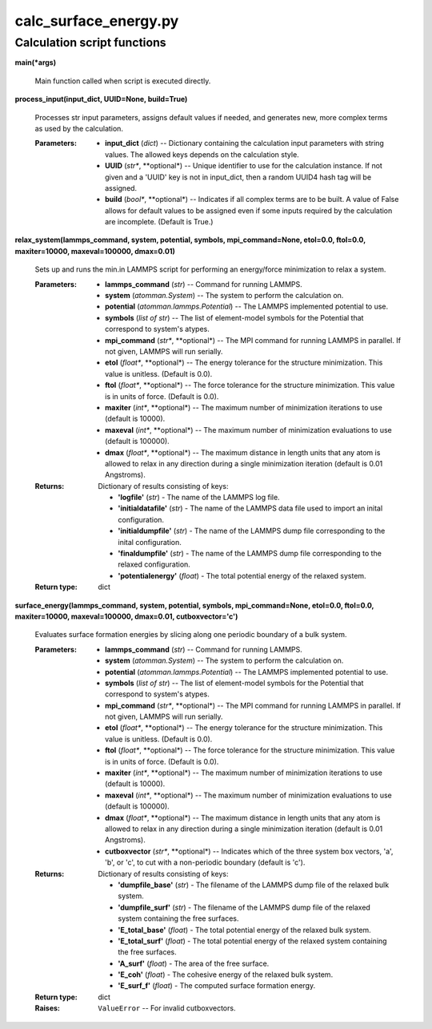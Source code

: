 
calc_surface_energy.py
**********************


Calculation script functions
============================

**main(*args)**

   Main function called when script is executed directly.

**process_input(input_dict, UUID=None, build=True)**

   Processes str input parameters, assigns default values if needed,
   and generates new, more complex terms as used by the calculation.

   :Parameters:
      * **input_dict** (*dict*) -- Dictionary containing the
        calculation input parameters with string values.  The allowed
        keys depends on the calculation style.

      * **UUID** (*str**, **optional*) -- Unique identifier to use for
        the calculation instance.  If not given and a 'UUID' key is
        not in input_dict, then a random UUID4 hash tag will be
        assigned.

      * **build** (*bool**, **optional*) -- Indicates if all complex
        terms are to be built.  A value of False allows for default
        values to be assigned even if some inputs required by the
        calculation are incomplete.  (Default is True.)

**relax_system(lammps_command, system, potential, symbols,
mpi_command=None, etol=0.0, ftol=0.0, maxiter=10000, maxeval=100000,
dmax=0.01)**

   Sets up and runs the min.in LAMMPS script for performing an
   energy/force minimization to relax a system.

   :Parameters:
      * **lammps_command** (*str*) -- Command for running LAMMPS.

      * **system** (*atomman.System*) -- The system to perform the
        calculation on.

      * **potential** (*atomman.lammps.Potential*) -- The LAMMPS
        implemented potential to use.

      * **symbols** (*list of str*) -- The list of element-model
        symbols for the Potential that correspond to system's atypes.

      * **mpi_command** (*str**, **optional*) -- The MPI command for
        running LAMMPS in parallel.  If not given, LAMMPS will run
        serially.

      * **etol** (*float**, **optional*) -- The energy tolerance for
        the structure minimization. This value is unitless. (Default
        is 0.0).

      * **ftol** (*float**, **optional*) -- The force tolerance for
        the structure minimization. This value is in units of force.
        (Default is 0.0).

      * **maxiter** (*int**, **optional*) -- The maximum number of
        minimization iterations to use (default is 10000).

      * **maxeval** (*int**, **optional*) -- The maximum number of
        minimization evaluations to use (default is 100000).

      * **dmax** (*float**, **optional*) -- The maximum distance in
        length units that any atom is allowed to relax in any
        direction during a single minimization iteration (default is
        0.01 Angstroms).

   :Returns:
      Dictionary of results consisting of keys:

      * **'logfile'** (*str*) - The name of the LAMMPS log file.

      * **'initialdatafile'** (*str*) - The name of the LAMMPS data
        file used to import an inital configuration.

      * **'initialdumpfile'** (*str*) - The name of the LAMMPS dump
        file corresponding to the inital configuration.

      * **'finaldumpfile'** (*str*) - The name of the LAMMPS dump file
        corresponding to the relaxed configuration.

      * **'potentialenergy'** (*float*) - The total potential energy
        of the relaxed system.

   :Return type:
      dict

**surface_energy(lammps_command, system, potential, symbols,
mpi_command=None, etol=0.0, ftol=0.0, maxiter=10000, maxeval=100000,
dmax=0.01, cutboxvector='c')**

   Evaluates surface formation energies by slicing along one periodic
   boundary of a bulk system.

   :Parameters:
      * **lammps_command** (*str*) -- Command for running LAMMPS.

      * **system** (*atomman.System*) -- The system to perform the
        calculation on.

      * **potential** (*atomman.lammps.Potential*) -- The LAMMPS
        implemented potential to use.

      * **symbols** (*list of str*) -- The list of element-model
        symbols for the Potential that correspond to system's atypes.

      * **mpi_command** (*str**, **optional*) -- The MPI command for
        running LAMMPS in parallel.  If not given, LAMMPS will run
        serially.

      * **etol** (*float**, **optional*) -- The energy tolerance for
        the structure minimization. This value is unitless. (Default
        is 0.0).

      * **ftol** (*float**, **optional*) -- The force tolerance for
        the structure minimization. This value is in units of force.
        (Default is 0.0).

      * **maxiter** (*int**, **optional*) -- The maximum number of
        minimization iterations to use (default is 10000).

      * **maxeval** (*int**, **optional*) -- The maximum number of
        minimization evaluations to use (default is 100000).

      * **dmax** (*float**, **optional*) -- The maximum distance in
        length units that any atom is allowed to relax in any
        direction during a single minimization iteration (default is
        0.01 Angstroms).

      * **cutboxvector** (*str**, **optional*) -- Indicates which of
        the three system box vectors, 'a', 'b', or 'c', to cut with a
        non-periodic boundary (default is 'c').

   :Returns:
      Dictionary of results consisting of keys:

      * **'dumpfile_base'** (*str*) - The filename of the LAMMPS dump
        file of the relaxed bulk system.

      * **'dumpfile_surf'** (*str*) - The filename of the LAMMPS dump
        file of the relaxed system containing the free surfaces.

      * **'E_total_base'** (*float*) - The total potential energy of
        the relaxed bulk system.

      * **'E_total_surf'** (*float*) - The total potential energy of
        the relaxed system containing the free surfaces.

      * **'A_surf'** (*float*) - The area of the free surface.

      * **'E_coh'** (*float*) - The cohesive energy of the relaxed
        bulk system.

      * **'E_surf_f'** (*float*) - The computed surface formation
        energy.

   :Return type:
      dict

   :Raises:
      ``ValueError`` -- For invalid cutboxvectors.
